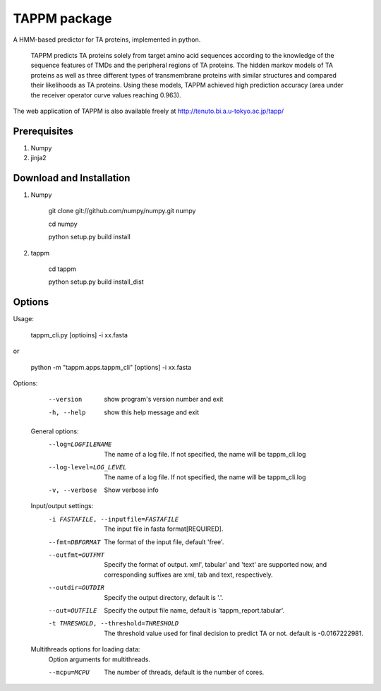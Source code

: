 TAPPM package
=============

A HMM-based predictor for TA proteins, implemented in python.

 TAPPM predicts TA proteins solely from target amino acid sequences according to 
 the knowledge of the sequence features of TMDs and the peripheral regions of 
 TA proteins. The hidden markov models of TA proteins as well as three different
 types of transmembrane proteins with similar structures and compared their 
 likelihoods as TA proteins. Using these models, TAPPM achieved high prediction 
 accuracy (area under the receiver operator curve values reaching 0.963). 

The web application of TAPPM is also available freely at 
http://tenuto.bi.a.u-tokyo.ac.jp/tapp/

Prerequisites
-------------

1. Numpy
2. jinja2

Download and Installation
-------------------------
1. Numpy

    git clone git://github.com/numpy/numpy.git numpy

    cd numpy  

    python setup.py build install  

2. tappm

    cd tappm  

    python setup.py build install_dist  

Options
-------

Usage:

    tappm_cli.py [optioins] -i xx.fasta  
or

    python -m "tappm.apps.tappm_cli" [options] -i xx.fasta  

Options:
    --version             show program's version number and exit
    -h, --help            show this help message and exit

  General options:
    --log=LOGFILENAME   The name of a log file. If not specified, the name
                        will be tappm_cli.log
    --log-level=LOG_LEVEL
                        The name of a log file. If not specified, the name
                        will be tappm_cli.log
    -v, --verbose       Show verbose info

  Input/output settings:
    -i FASTAFILE, --inputfile=FASTAFILE
                        The input file in fasta format[REQUIRED].
    --fmt=DBFORMAT      The format of the input file, default 'free'.
    --outfmt=OUTFMT     Specify the format of output. xml', tabular' and
                        'text' are supported now, and corresponding suffixes
                        are xml, tab and text, respectively.
    --outdir=OUTDIR     Specify the output directory, default is '.'.
    --out=OUTFILE       Specify the output file name, default is
                        'tappm_report.tabular'.
    -t THRESHOLD, --threshold=THRESHOLD
                        The threshold value used for final decision to predict
                        TA or not. default is -0.0167222981.

  Multithreads options for loading data:
    Option arguments for multithreads.

    --mcpu=MCPU         The number of threads, default is the number of cores.
